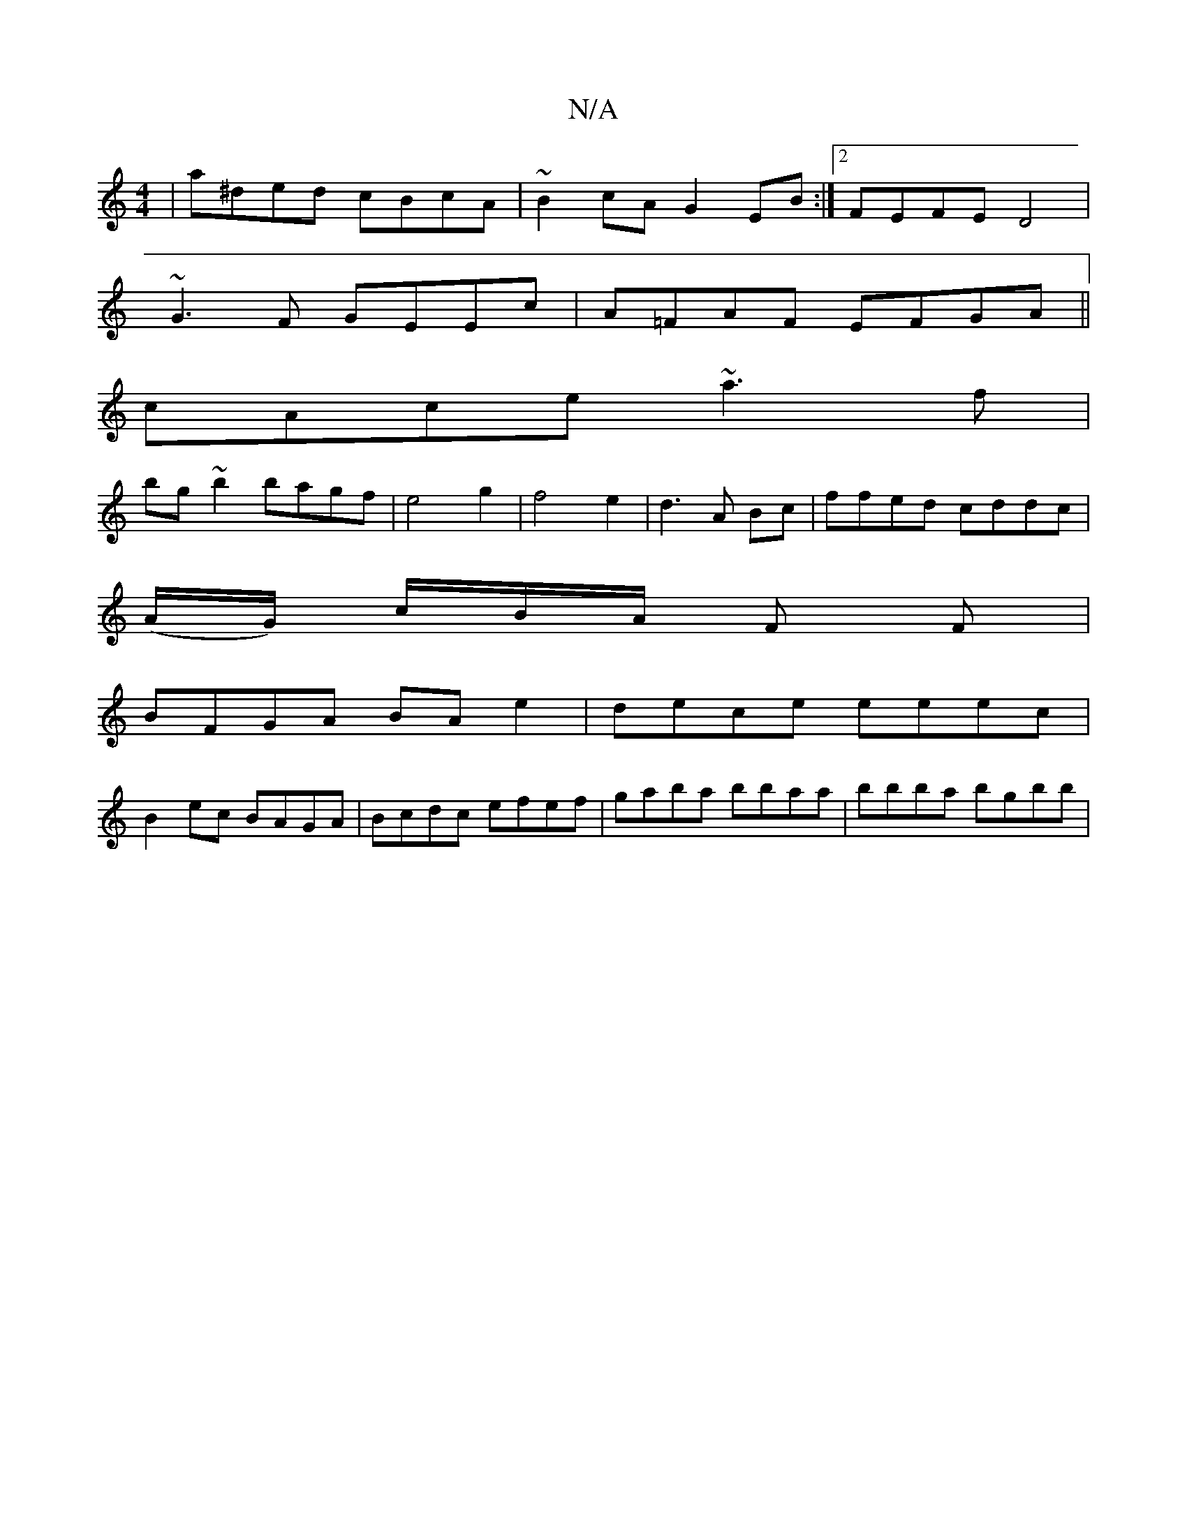 X:1
T:N/A
M:4/4
R:N/A
K:Cmajor
| a^ded cBcA|~B2cA G2 EB :|2 FEFE D4|
~G3F GEEc|A=FAF EFGA||
cAce ~a3f|
bg~b2 bagf|e4g2| f4e2|d3A Bc | ffed cddc |
(A/G/) c/B/A/2 F F |
BFGA BAe2 | dece eeec |
B2ec BAGA|Bcdc efef|gaba bbaa|bbba bgbb|